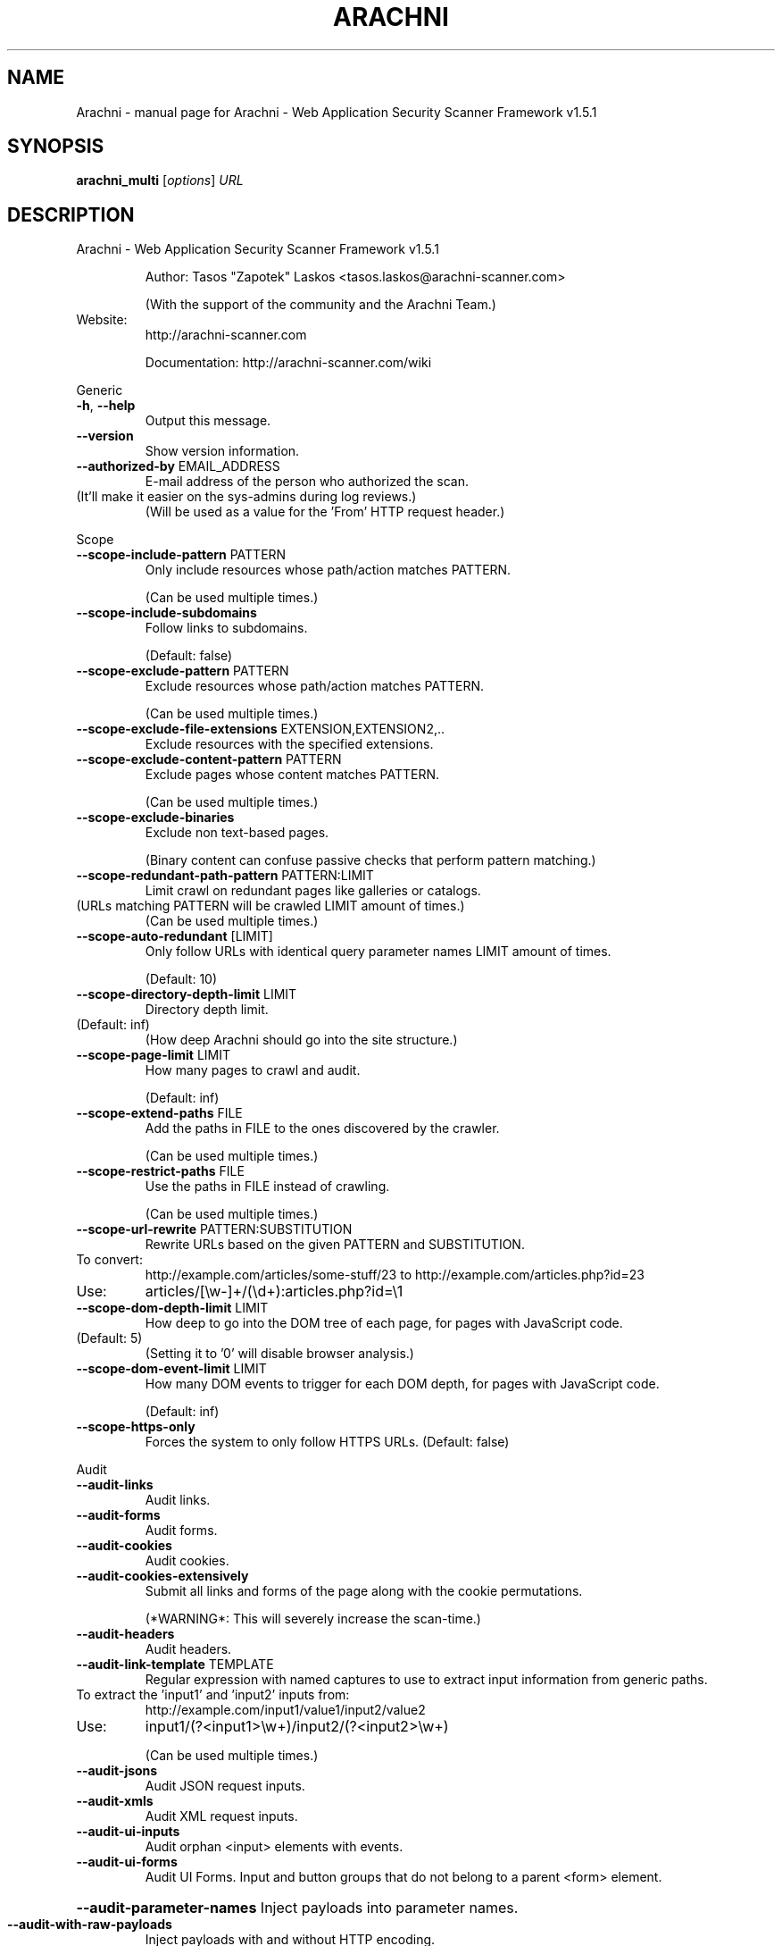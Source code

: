 .\" DO NOT MODIFY THIS FILE!  It was generated by help2man 1.47.6.
.TH ARACHNI "1" "May 2019" "Arachni - Web Application Security Scanner Framework v1.5.1" "User Commands"
.SH NAME
Arachni \- manual page for Arachni - Web Application Security Scanner Framework v1.5.1
.SH SYNOPSIS
.B arachni_multi
[\fI\,options\/\fR] \fI\,URL\/\fR
.SH DESCRIPTION
Arachni \- Web Application Security Scanner Framework v1.5.1
.IP
Author: Tasos "Zapotek" Laskos <tasos.laskos@arachni\-scanner.com>
.IP
(With the support of the community and the Arachni Team.)
.TP
Website:
http://arachni\-scanner.com
.IP
Documentation: http://arachni\-scanner.com/wiki
.PP
Generic
.TP
\fB\-h\fR, \fB\-\-help\fR
Output this message.
.TP
\fB\-\-version\fR
Show version information.
.TP
\fB\-\-authorized\-by\fR EMAIL_ADDRESS
E\-mail address of the person who authorized the scan.
.TP
(It'll make it easier on the sys\-admins during log reviews.)
(Will be used as a value for the 'From' HTTP request header.)
.PP
Scope
.TP
\fB\-\-scope\-include\-pattern\fR PATTERN
Only include resources whose path/action matches PATTERN.
.IP
(Can be used multiple times.)
.TP
\fB\-\-scope\-include\-subdomains\fR
Follow links to subdomains.
.IP
(Default: false)
.TP
\fB\-\-scope\-exclude\-pattern\fR PATTERN
Exclude resources whose path/action matches PATTERN.
.IP
(Can be used multiple times.)
.TP
\fB\-\-scope\-exclude\-file\-extensions\fR EXTENSION,EXTENSION2,..
Exclude resources with the specified extensions.
.TP
\fB\-\-scope\-exclude\-content\-pattern\fR PATTERN
Exclude pages whose content matches PATTERN.
.IP
(Can be used multiple times.)
.TP
\fB\-\-scope\-exclude\-binaries\fR
Exclude non text\-based pages.
.IP
(Binary content can confuse passive checks that perform pattern matching.)
.TP
\fB\-\-scope\-redundant\-path\-pattern\fR PATTERN:LIMIT
Limit crawl on redundant pages like galleries or catalogs.
.TP
(URLs matching PATTERN will be crawled LIMIT amount of times.)
(Can be used multiple times.)
.TP
\fB\-\-scope\-auto\-redundant\fR [LIMIT]
Only follow URLs with identical query parameter names LIMIT amount of times.
.IP
(Default: 10)
.TP
\fB\-\-scope\-directory\-depth\-limit\fR LIMIT
Directory depth limit.
.TP
(Default: inf)
(How deep Arachni should go into the site structure.)
.TP
\fB\-\-scope\-page\-limit\fR LIMIT
How many pages to crawl and audit.
.IP
(Default: inf)
.TP
\fB\-\-scope\-extend\-paths\fR FILE
Add the paths in FILE to the ones discovered by the crawler.
.IP
(Can be used multiple times.)
.TP
\fB\-\-scope\-restrict\-paths\fR FILE
Use the paths in FILE instead of crawling.
.IP
(Can be used multiple times.)
.TP
\fB\-\-scope\-url\-rewrite\fR PATTERN:SUBSTITUTION
Rewrite URLs based on the given PATTERN and SUBSTITUTION.
.TP
To convert:
http://example.com/articles/some\-stuff/23 to http://example.com/articles.php?id=23
.TP
Use:
articles/[\ew\-]+/(\ed+):articles.php?id=\e1
.TP
\fB\-\-scope\-dom\-depth\-limit\fR LIMIT
How deep to go into the DOM tree of each page, for pages with JavaScript code.
.TP
(Default: 5)
(Setting it to '0' will disable browser analysis.)
.TP
\fB\-\-scope\-dom\-event\-limit\fR LIMIT
How many DOM events to trigger for each DOM depth, for pages with JavaScript code.
.IP
(Default: inf)
.TP
\fB\-\-scope\-https\-only\fR
Forces the system to only follow HTTPS URLs.
(Default: false)
.PP
Audit
.TP
\fB\-\-audit\-links\fR
Audit links.
.TP
\fB\-\-audit\-forms\fR
Audit forms.
.TP
\fB\-\-audit\-cookies\fR
Audit cookies.
.TP
\fB\-\-audit\-cookies\-extensively\fR
Submit all links and forms of the page along with the cookie permutations.
.IP
(*WARNING*: This will severely increase the scan\-time.)
.TP
\fB\-\-audit\-headers\fR
Audit headers.
.TP
\fB\-\-audit\-link\-template\fR TEMPLATE
Regular expression with named captures to use to extract input information from generic paths.
.TP
To extract the 'input1' and 'input2' inputs from:
http://example.com/input1/value1/input2/value2
.TP
Use:
input1/(?<input1>\ew+)/input2/(?<input2>\ew+)
.IP
(Can be used multiple times.)
.TP
\fB\-\-audit\-jsons\fR
Audit JSON request inputs.
.TP
\fB\-\-audit\-xmls\fR
Audit XML request inputs.
.TP
\fB\-\-audit\-ui\-inputs\fR
Audit orphan <input> elements with events.
.TP
\fB\-\-audit\-ui\-forms\fR
Audit UI Forms.
Input and button groups that do not belong to a parent <form> element.
.HP
\fB\-\-audit\-parameter\-names\fR Inject payloads into parameter names.
.TP
\fB\-\-audit\-with\-raw\-payloads\fR
Inject payloads with and without HTTP encoding.
.TP
\fB\-\-audit\-with\-extra\-parameter\fR
Inject payloads into extra element parameters.
.TP
\fB\-\-audit\-with\-both\-methods\fR
Audit elements with both GET and POST requests.
.IP
(*WARNING*: This will severely increase the scan\-time.)
.TP
\fB\-\-audit\-exclude\-vector\fR PATTERN
Exclude input vectors whose name matches PATTERN.
.IP
(Can be used multiple times.)
.TP
\fB\-\-audit\-include\-vector\fR PATTERN
Include only input vectors whose name matches PATTERN.
.IP
(Can be used multiple times.)
.PP
Input
.TP
\fB\-\-input\-value\fR PATTERN:VALUE
PATTERN to match against input names and VALUE to use for them.
.IP
(Can be used multiple times.)
.TP
\fB\-\-input\-values\-file\fR FILE
YAML file containing a Hash object with regular expressions, to match against input names, as keys and input values as values.
.TP
\fB\-\-input\-without\-defaults\fR
Do not use the system default input values.
.TP
\fB\-\-input\-force\fR
Fill\-in even non\-empty inputs.
.PP
HTTP
.TP
\fB\-\-http\-user\-agent\fR USER_AGENT
Value for the 'User\-Agent' HTTP request header.
.IP
(Default: Arachni/v1.5.1)
.TP
\fB\-\-http\-request\-concurrency\fR MAX_CONCURRENCY
Maximum HTTP request concurrency.
.TP
(Default: 20)
(Be careful not to kill your server.)
(*NOTE*: If your scan seems unresponsive try lowering the limit.)
.TP
\fB\-\-http\-request\-timeout\fR TIMEOUT
HTTP request timeout in milliseconds.
.IP
(Default: 10000)
.TP
\fB\-\-http\-request\-redirect\-limit\fR LIMIT
Maximum amount of redirects to follow for each HTTP request.
.IP
(Default: 5)
.TP
\fB\-\-http\-request\-queue\-size\fR QUEUE_SIZE
Maximum amount of requests to keep in the queue.
.TP
Bigger size means better scheduling and better performance,
smaller means less RAM consumption.
(Default: 100)
.TP
\fB\-\-http\-request\-header\fR NAME=VALUE
Specify custom headers to be included in the HTTP requests.
.IP
(Can be used multiple times.)
.TP
\fB\-\-http\-response\-max\-size\fR LIMIT
Do not download response bodies larger than the specified LIMIT, in bytes.
.IP
(Default: 500000)
.TP
\fB\-\-http\-cookie\-jar\fR COOKIE_JAR_FILE
Netscape\-styled HTTP cookiejar file.
.TP
\fB\-\-http\-cookie\-string\fR COOKIE
Cookie representation as a 'Set\-Cookie' HTTP response header.
.IP
Example: my_cookie=my_value; Path=/, other_cookie=other_value; Path=/test
.TP
\fB\-\-http\-authentication\-username\fR USERNAME
Username for HTTP authentication.
.TP
\fB\-\-http\-authentication\-password\fR PASSWORD
Password for HTTP authentication.
.TP
\fB\-\-http\-authentication\-type\fR auto,basic,digest,digest_ie,negotiate,ntlm
HTTP authentication type.
.IP
(Default: auto)
.TP
\fB\-\-http\-proxy\fR ADDRESS:PORT
Proxy to use.
.TP
\fB\-\-http\-proxy\-authentication\fR USERNAME:PASSWORD
Proxy authentication credentials.
.TP
\fB\-\-http\-proxy\-type\fR http,http_1_0,socks4,socks4a,socks5,socks5h
Proxy type.
.IP
(Default: auto)
.TP
\fB\-\-http\-ssl\-verify\-peer\fR
Verify SSL peer.
(Default: false)
.TP
\fB\-\-http\-ssl\-verify\-host\fR
Verify SSL host.
(Default: false)
.TP
\fB\-\-http\-ssl\-certificate\fR PATH
SSL certificate to use.
.TP
\fB\-\-http\-ssl\-certificate\-type\fR pem,der
SSL certificate type.
.TP
\fB\-\-http\-ssl\-key\fR PATH
SSL private key to use.
.TP
\fB\-\-http\-ssl\-key\-type\fR pem,der
SSL key type.
.TP
\fB\-\-http\-ssl\-key\-password\fR PASSWORD
Password for the SSL private key.
.TP
\fB\-\-http\-ssl\-ca\fR PATH
File holding one or more certificates with which to verify the peer.
.TP
\fB\-\-http\-ssl\-ca\-directory\fR PATH
Directory holding multiple certificate files with which to verify the peer.
.TP
\fB\-\-http\-ssl\-version\fR TLSv1,TLSv1_0,TLSv1_1,TLSv1_2,SSLv2,SSLv3
SSL version to use.
.PP
Checks
.TP
\fB\-\-checks\-list\fR [GLOB]
List available checks based on the provided glob.
(If no glob is provided all checks will be listed.)
.TP
\fB\-\-checks\fR CHECK,CHECK2,...
Comma separated list of checks to load.
.TP
Checks are referenced by their filename without the '.rb' extension, use '\-\-checks\-list' to list all.
Use '*' as a check name to load all checks or as a wildcard, like so:
.TP
xss*
to load all XSS checks
.TP
sql_injection*
to load all SQL injection checks
.IP
etc.
.TP
You can exclude checks by prefixing their name with a minus sign:
\fB\-\-checks=\fR*,\-backup_files,\-xss
.IP
The above will load all checks except for the 'backup_files' and 'xss' checks.
.TP
Or mix and match:
\fB\-xss\fR*   to unload all XSS checks.
.PP
Plugins
.TP
\fB\-\-plugins\-list\fR [GLOB]
List available plugins based on the provided glob.
(If no glob is provided all plugins will be listed.)
.TP
\fB\-\-plugin\fR 'PLUGIN:OPTION=VALUE,OPTION2=VALUE2'
PLUGIN is the name of the plugin as displayed by '\-\-plugins\-list'.
.TP
(Plugins are referenced by their filename without the '.rb' extension, use '\-\-plugins\-list' to list all.)
(Can be used multiple times.)
.PP
Platforms
.TP
\fB\-\-platforms\-list\fR
List available platforms.
.TP
\fB\-\-platforms\-no\-fingerprinting\fR
Disable platform fingerprinting.
.TP
(By default, the system will try to identify the deployed server\-side platforms automatically
in order to avoid sending irrelevant payloads.)
.TP
\fB\-\-platforms\fR PLATFORM,PLATFORM2,...
Comma separated list of platforms (by shortname) to audit.
.TP
(The given platforms will be used *in addition* to fingerprinting. In order to restrict the audit to
these platforms enable the '\-\-platforms\-no\-fingerprinting' option.)
.PP
Session
.TP
\fB\-\-session\-check\-url\fR URL URL to use to verify that the scanner is still logged in to the web application.
(Requires 'session\-check\-pattern'.)
.TP
\fB\-\-session\-check\-pattern\fR PATTERN
Pattern used against the body of the 'session\-check\-url' to verify that the scanner is still logged in to the web application.
.IP
(Requires 'session\-check\-url'.)
.PP
Profiles
.TP
\fB\-\-profile\-save\-filepath\fR FILEPATH
Save the current configuration profile/options to FILEPATH.
.TP
\fB\-\-profile\-load\-filepath\fR FILEPATH
Load a configuration profile from FILEPATH.
.PP
Browser cluster
.TP
\fB\-\-browser\-cluster\-local\-storage\fR FILE
Sets the browsers' local storage using the JSON data in FILE.
.TP
\fB\-\-browser\-cluster\-wait\-for\-element\fR PATTERN:CSS
Wait for element matching CSS to appear when visiting a page whose URL matches the PATTERN.
.TP
\fB\-\-browser\-cluster\-pool\-size\fR SIZE
Amount of browser workers to keep in the pool and put to work.
.IP
(Default: 6)
.TP
\fB\-\-browser\-cluster\-job\-timeout\fR SECONDS
Maximum allowed time for each job.
.IP
(Default: 10)
.TP
\fB\-\-browser\-cluster\-worker\-time\-to\-live\fR LIMIT
Re\-spawn the browser of each worker every LIMIT jobs.
.IP
(Default: 100)
.TP
\fB\-\-browser\-cluster\-ignore\-images\fR
Do not load images.
.TP
\fB\-\-browser\-cluster\-screen\-width\fR
Browser screen width.
.IP
(Default: 1600)
.TP
\fB\-\-browser\-cluster\-screen\-height\fR
Browser screen height.
.IP
(Default: 1200)
.PP
Distribution
.TP
\fB\-\-instance\-spawns\fR SPAWNS
How many slaves to spawn for a high\-performance mult\-Instance scan.
.PP
Report
.TP
\fB\-\-report\-save\-path\fR PATH Directory or file path where to store the scan report.
You can use the generated file to create reports in several formats with the 'arachni_reporter' executable.
.PP
Timeout
.TP
\fB\-\-timeout\fR HOURS:MINUTES:SECONDS
Stop the scan after the given duration is exceeded.
.IP
Author: Tasos "Zapotek" Laskos <tasos.laskos@arachni\-scanner.com>
.IP
(With the support of the community and the Arachni Team.)
.TP
Website:
http://arachni\-scanner.com
.IP
Documentation: http://arachni\-scanner.com/wiki
.PP
Arachni 1.5.1 (ruby 2.2.3p173) [x86_64\-linux]
.SH "SEE ALSO"
The full documentation for
.B Arachni
is maintained as a Texinfo manual.  If the
.B info
and
.B Arachni
programs are properly installed at your site, the command
.IP
.B info Arachni
.PP
should give you access to the complete manual.
